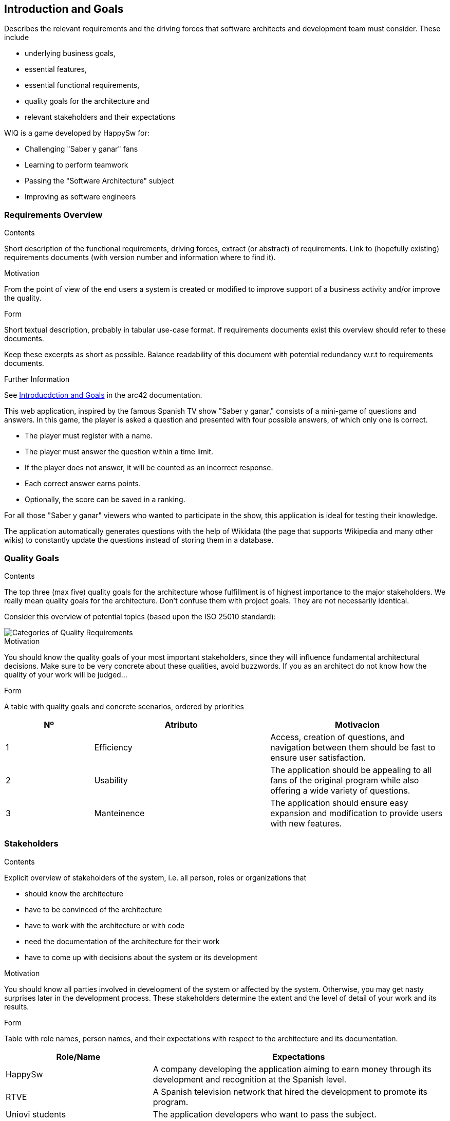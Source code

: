 ifndef::imagesdir[:imagesdir: ../images]

[[section-introduction-and-goals]]
== Introduction and Goals
[role="arc42help"]
****
Describes the relevant requirements and the driving forces that software architects and development team must consider. 
These include

* underlying business goals, 
* essential features, 
* essential functional requirements, 
* quality goals for the architecture and
* relevant stakeholders and their expectations
****
WIQ is a game developed by HappySw for:

* Challenging "Saber y ganar" fans
* Learning to perform teamwork
* Passing the "Software Architecture" subject
* Improving as software engineers

=== Requirements Overview
[role="arc42help"]
****
.Contents
Short description of the functional requirements, driving forces, extract (or abstract)
of requirements. Link to (hopefully existing) requirements documents
(with version number and information where to find it).

.Motivation
From the point of view of the end users a system is created or modified to
improve support of a business activity and/or improve the quality.

.Form
Short textual description, probably in tabular use-case format.
If requirements documents exist this overview should refer to these documents.

Keep these excerpts as short as possible. Balance readability of this document with potential redundancy w.r.t to requirements documents.


.Further Information

See https://docs.arc42.org/section-1/[Introducdction and Goals] in the arc42 documentation.

****

This web application, inspired by the famous Spanish TV show "Saber y ganar," consists of a mini-game of questions and answers.
In this game, the player is asked a question and presented with four possible answers, of which only one is correct.

* The player must register with a name.
* The player must answer the question within a time limit.
* If the player does not answer, it will be counted as an incorrect response.
* Each correct answer earns points.
* Optionally, the score can be saved in a ranking.

For all those "Saber y ganar" viewers who wanted to participate in the show, this application is ideal for testing their knowledge.

The application automatically generates questions with the help of Wikidata (the page that supports Wikipedia and many other wikis) 
to constantly update the questions instead of storing them in a database.

=== Quality Goals

[role="arc42help"]
****
.Contents
The top three (max five) quality goals for the architecture whose fulfillment is of highest importance to the major stakeholders. 
We really mean quality goals for the architecture. Don't confuse them with project goals.
They are not necessarily identical.

Consider this overview of potential topics (based upon the ISO 25010 standard):

image::01_2_iso-25010-topics-EN.drawio.png["Categories of Quality Requirements"]

.Motivation
You should know the quality goals of your most important stakeholders, since they will influence fundamental architectural decisions. 
Make sure to be very concrete about these qualities, avoid buzzwords.
If you as an architect do not know how the quality of your work will be judged...

.Form
A table with quality goals and concrete scenarios, ordered by priorities
****

[options="header",cols="1,2,2"]
|===
|Nº|Atributo|Motivacion
| 1 | Efficiency | Access, creation of questions, and navigation between them should be fast to ensure user satisfaction.
| 2 | Usability | The application should be appealing to all fans of the original program while also offering a wide variety of questions.
| 3 | Manteinence | The application should ensure easy expansion and modification to provide users with new features.
|===

=== Stakeholders

[role="arc42help"]
****
.Contents
Explicit overview of stakeholders of the system, i.e. all person, roles or organizations that

* should know the architecture
* have to be convinced of the architecture
* have to work with the architecture or with code
* need the documentation of the architecture for their work
* have to come up with decisions about the system or its development

.Motivation
You should know all parties involved in development of the system or affected by the system.
Otherwise, you may get nasty surprises later in the development process.
These stakeholders determine the extent and the level of detail of your work and its results.

.Form
Table with role names, person names, and their expectations with respect to the architecture and its documentation.
****

[options="header",cols="1,2"]
|===
|Role/Name|Expectations
| HappySw | A company developing the application aiming to earn money through its development and recognition at the Spanish level.
| RTVE | A Spanish television network that hired the development to promote its program.
| Uniovi students | The application developers who want to pass the subject.
| ArquiSoft  teachers | The evaluators of the program development and final version who want their students to pass.
|===
